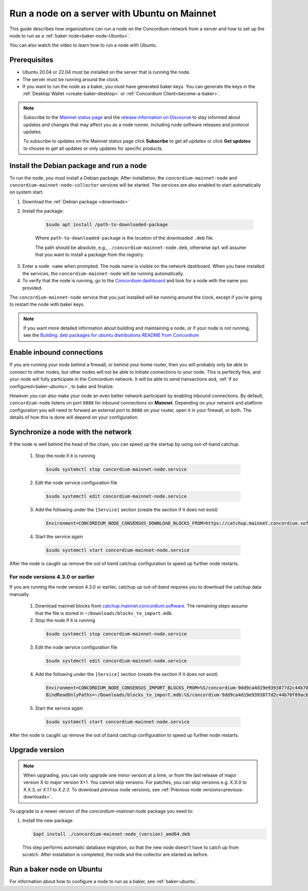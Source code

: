 .. _run-node-ubuntu:

=============================================
Run a node on a server with Ubuntu on Mainnet
=============================================

This guide describes how organizations can run a node on the Concordium network from a server and how to set up the node to run as a :ref:`baker node<baker-node-Ubuntu>`.

You can also watch the video to learn how to run a node with Ubuntu.

.. raw:: html

   <iframe width="560" height="315" src="https://www.youtube.com/embed/lFqf0tgS_r0" title="YouTube video player" frameborder="0" allow="accelerometer; autoplay; clipboard-write; encrypted-media; gyroscope; picture-in-picture" allowfullscreen></iframe>


Prerequisites
=============

-  Ubuntu 20.04 or 22.04 must be installed on the server that is running the node.

-  The server must be running around the clock.

-  If you want to run the node as a baker, you must have generated baker keys. You can generate the keys in the :ref:`Desktop Wallet <create-baker-desktop>` or :ref:`Concordium Client<become-a-baker>`.

.. Note::

  Subscribe to the `Mainnet status page <https://status.mainnet.concordium.software/>`_ and the `release information on Discourse <https://support.concordium.software/c/releases/9>`_ to stay informed about updates and changes that may affect you as a node runner, including node software releases and protocol updates.

  To subscribe to updates on the Mainnet status page click **Subscribe** to get all updates or click **Get updates** to choose to get all updates or only updates for specific products.

Install the Debian package and run a node
=========================================

To run the node, you must install a Debian package.
After installation, the ``concordium-mainnet-node`` and ``concordium-mainnet-node-collector`` services will be started.
The services are also enabled to start automatically on system start.

#. Download the :ref:`Debian package <downloads>`

#. Install the package:

    .. code-block:: console

      $sudo apt install /path-to-downloaded-package

    Where ``path-to-downloaded-package`` is the location of the downloaded ``.deb`` file.

    The path should be absolute, e.g., ``./concordium-mainnet-node.deb``, otherwise ``apt`` will assume that you want to install a package from the registry.

3. Enter a ``node name`` when prompted. The node name is visible on the network dashboard. When you have installed the services, the ``concordium-mainnet-node`` will be running automatically.

#. To verify that the node is running, go to the `Concordium dashboard <https://dashboard.mainnet.concordium.software/>`__ and look for a node with the name you provided.

The ``concordium-mainnet-node`` service that you just installed will be running around the clock, except if you’re going to restart the node with baker keys.

.. Note::
   If you want more detailed information about building and maintaining a node, or if your node is not running, see the `Building .deb packages for ubuntu distributions README from Concordium <https://github.com/Concordium/concordium-node/blob/main/scripts/distribution/ubuntu-packages/README.md>`__

Enable inbound connections
==========================

If you are running your node behind a firewall, or behind your home
router, then you will probably only be able to connect to other nodes,
but other nodes will not be able to initiate connections to your node.
This is perfectly fine, and your node will fully participate in the
Concordium network. It will be able to send transactions and,
:ref:`if so configured<baker-ubuntu>`, to bake and finalize.

However you can also make your node an even better network participant
by enabling inbound connections. By default, ``concordium-node`` listens
on port ``8888`` for inbound connections on **Mainnet**. Depending on your network and
platform configuration you will need to forward an external port
to ``8888`` on your router, open it in your firewall, or both. The
details of how this is done will depend on your configuration.

Synchronize a node with the network
===================================

If the node is well behind the head of the chain, you can speed up the startup by using out-of-band catchup.

  1. Stop the node if it is running

    .. code-block:: console

      $sudo systemctl stop concordium-mainnet-node.service

  2. Edit the node service configuration file

    .. code-block:: console

      $sudo systemctl edit concordium-mainnet-node.service

  3. Add the following under the ``[Service]`` section (create the section if it does not exist)

    .. code-block::

      Environment=CONCORDIUM_NODE_CONSENSUS_DOWNLOAD_BLOCKS_FROM=https://catchup.mainnet.concordium.software/blocks.idx

  4. Start the service again

    .. code-block::

      $sudo systemctl start concordium-mainnet-node.service

After the node is caught up remove the out of band catchup configuration to speed up further node restarts.

For node versions 4.3.0 or earlier
----------------------------------

If you are running the node version 4.3.0 or earlier, catchup up out-of-band requires you to download the catchup data manually.

  1. Download mainnet blocks from `catchup.mainnet.concordium.software <https://catchup.mainnet.concordium.software/blocks_to_import.mdb>`__. The remaining steps assume that the file is stored in ``~/Downloads/blocks_to_import.mdb``.

  2. Stop the node if it is running

    .. code-block:: console

      $sudo systemctl stop concordium-mainnet-node.service


  3. Edit the node service configuration file

    .. code-block:: console

      $sudo systemctl edit concordium-mainnet-node.service

  4. Add the following under the ``[Service]`` section (create the section if it does not exist)

    .. code-block::

      Environment=CONCORDIUM_NODE_CONSENSUS_IMPORT_BLOCKS_FROM=%S/concordium-9dd9ca4d19e9393877d2c44b70f89acbfc0883c2243e5eeaecc0d1cd0503f478/blocks_to_import.mdb
      BindReadOnlyPaths=~/Downloads/blocks_to_import.mdb:%S/concordium-9dd9ca4d19e9393877d2c44b70f89acbfc0883c2243e5eeaecc0d1cd0503f478/blocks_to_import.mdb

  5. Start the service again

    .. code-block::

      $sudo systemctl start concordium-mainnet-node.service

After the node is caught up remove the out of band catchup configuration to speed up further node restarts.

.. _upgrade-node-Ubuntu:

Upgrade version
===============

.. Note::

  When upgrading, you can only upgrade one minor version at a time, or from the last release of major version X to major version X+1. You cannot skip versions. For patches, you can skip versions e.g. X.X.0 to X.X.3, or `X.1.1` to `X.2.3`. To download previous node versions, see :ref:`Previous node versions<previous-downloads>`.

To upgrade to a newer version of the `concordium-mainnet-node` package you need to:

#. Install the new package

   .. code-block:: console

    $apt install ./concordium-mainnet-node_(version)_amd64.deb

  This step performs automatic database migration, so that the new node doesn't have to catch up from scratch. After installation is completed, the node and
  the collector are started as before.

.. _baker-node-Ubuntu:

Run a baker node on Ubuntu
==========================

For information about how to configure a node to run as a baker, see :ref:`baker-ubuntu`.
